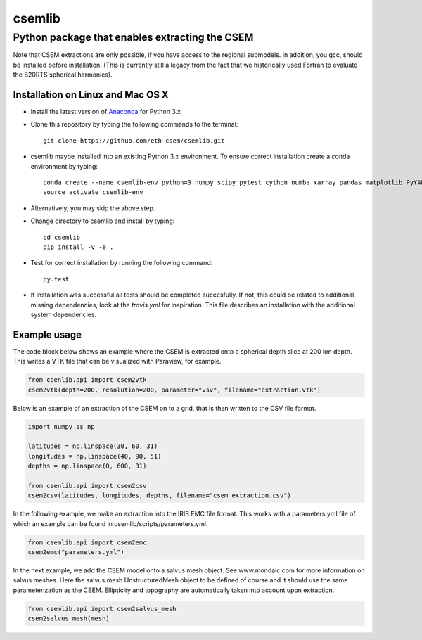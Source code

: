 .. highlight:: rst

=======
csemlib
=======

-----------------------------------------------
Python package that enables extracting the CSEM
-----------------------------------------------

Note that CSEM extractions are only possible, if you have access to the regional submodels.
In addition, you gcc, should be installed before installation. (This is currently still a legacy from the
fact that we historically used Fortran to evaluate the S20RTS spherical harmonics).

^^^^^^^^^^^^^^^^^^^^^^^^^^^^^^^^^^
Installation on Linux and Mac OS X
^^^^^^^^^^^^^^^^^^^^^^^^^^^^^^^^^^
* Install the latest version of `Anaconda <https://www.continuum.io/downloads>`_ for Python 3.x
* Clone this repository by typing the following commands to the terminal::

     git clone https://github.com/eth-csem/csemlib.git

* csemlib maybe installed into an existing Python 3.x environment. To ensure correct installation create a conda environment by typing::

     conda create --name csemlib-env python=3 numpy scipy pytest cython numba xarray pandas matplotlib PyYAML
     source activate csemlib-env
     
* Alternatively, you may skip the above step.

* Change directory to csemlib and install by typing::

     cd csemlib
     pip install -v -e .

* Test for correct installation by running the following command::

    py.test

* If installation was successful all tests should be completed succesfully. If not, this could be related to additional missing dependencies, look at the *travis.yml* for inspiration. This file describes an installation with the additional system dependencies.


^^^^^^^^^^^^^
Example usage
^^^^^^^^^^^^^

The code block below shows an example where the CSEM is extracted onto a spherical depth slice at 200 km depth.
This writes a VTK file that can be visualized with Paraview, for example.


.. code-block:: python

   from csenlib.api import csem2vtk
   csem2vtk(depth=200, resolution=200, parameter="vsv", filename="extraction.vtk")


Below is an example of an extraction of the CSEM on to a grid, that is then written
to the CSV file format.

.. code-block:: python

   import numpy as np

   latitudes = np.linspace(30, 60, 31)
   longitudes = np.linspace(40, 90, 51)
   depths = np.linspace(0, 600, 31)

   from csenlib.api import csem2csv
   csem2csv(latitudes, longitudes, depths, filename="csem_extraction.csv")

In the following example, we make an extraction into the IRIS EMC file format.
This works with a parameters.yml file of which an example can be found in csemlib/scripts/parameters.yml.

.. code-block:: python

    from csemlib.api import csem2emc
    csem2emc("parameters.yml")

In the next example, we add the CSEM model onto a salvus mesh object. See www.mondaic.com for more information
on salvus meshes. Here the salvus.mesh.UnstructuredMesh object to be defined of course and it should use the
same parameterization as the CSEM. Ellipticity and topography are automatically taken into account upon
extraction.

.. code-block:: python

    from csemlib.api import csem2salvus_mesh
    csem2salvus_mesh(mesh)


